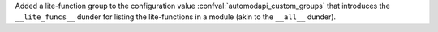 Added a lite-function group to the configuration value
:confval:`automodapi_custom_groups` that introduces the
``__lite_funcs__`` dunder for listing the lite-functions in a module
(akin to the ``__all__`` dunder).

